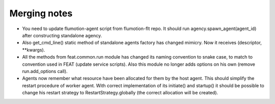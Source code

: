 Merging notes
-------------

* You need to update flumotion-agent script from flumotion-flt repo. It should
  run agency.spawn_agent(agent_id) after constructing standalone agency.
* Also get_cmd_line() static method of standalone agents factory has changed
  mimicry. Now it receives (descriptor, **kwargs).
* All the methods from feat.common.run module has changed its naming convention
  to snake case, to match to convention used in FEAT (update service scripts).
  Also this module no longer adds options on his own (remove run.add_options
  call).
* Agents now remember what resource have been allocated for them by the host
  agent. This should simplify the restart procedure of worker agent. With
  correct implementation of its initiate() and startup() it should be possible
  to change his restart strategy to RestartStrategy.globally (the correct
  allocation will be created).
